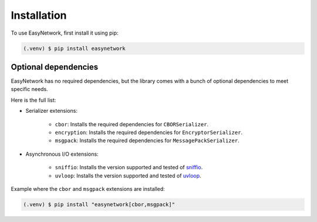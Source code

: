 Installation
============

To use EasyNetwork, first install it using pip:

.. code-block:: console

   (.venv) $ pip install easynetwork


Optional dependencies
---------------------

EasyNetwork has no required dependencies, but the library comes with a bunch of optional dependencies to meet specific needs.

Here is the full list:

* Serializer extensions:

   .. todo::

      Add cross-reference links

   * ``cbor``: Installs the required dependencies for ``CBORSerializer``.

   * ``encryption``: Installs the required dependencies for ``EncryptorSerializer``.

   * ``msgpack``: Installs the required dependencies for ``MessagePackSerializer``.

* Asynchronous I/O extensions:

   .. todo::

      Reference backend customization section

   * ``sniffio``: Installs the version supported and tested of `sniffio <https://github.com/python-trio/sniffio>`_.

   * ``uvloop``: Installs the version supported and tested of `uvloop <https://github.com/MagicStack/uvloop>`_.


Example where the ``cbor`` and ``msgpack`` extensions are installed:

.. code-block:: console

   (.venv) $ pip install "easynetwork[cbor,msgpack]"
